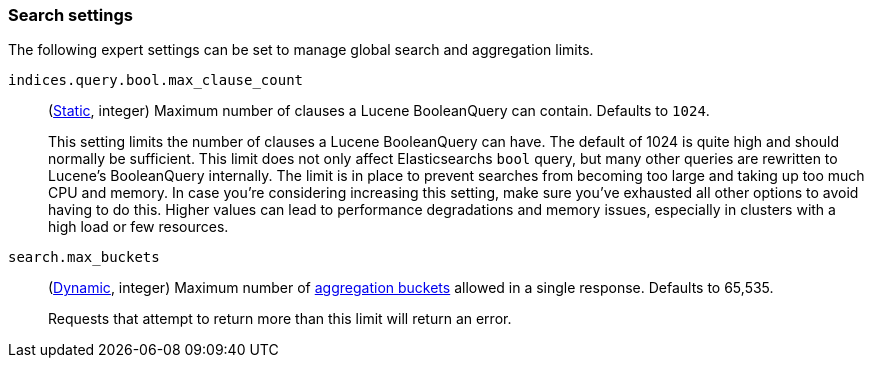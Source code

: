 [[search-settings]]
=== Search settings

The following expert settings can be set to manage global search and aggregation
limits.

[[indices-query-bool-max-clause-count]]
`indices.query.bool.max_clause_count`::
(<<static-cluster-setting,Static>>, integer)
Maximum number of clauses a Lucene BooleanQuery can contain. Defaults to `1024`.
+
This setting limits the number of clauses a Lucene BooleanQuery can have. The
default of 1024 is quite high and should normally be sufficient. This limit does
not only affect Elasticsearchs `bool` query, but many other queries are rewritten to Lucene's
BooleanQuery internally. The limit is in place to prevent searches from becoming too large
and taking up too much CPU and memory. In case you're considering increasing this setting,
make sure you've exhausted all other options to avoid having to do this. Higher values can lead 
to performance degradations and memory issues, especially in clusters with a high load or 
few resources.

[[search-settings-max-buckets]]
`search.max_buckets`::
(<<cluster-update-settings,Dynamic>>, integer)
Maximum number of <<search-aggregations-bucket,aggregation buckets>> allowed in
a single response. Defaults to 65,535.
+
Requests that attempt to return more than this limit will return an error.